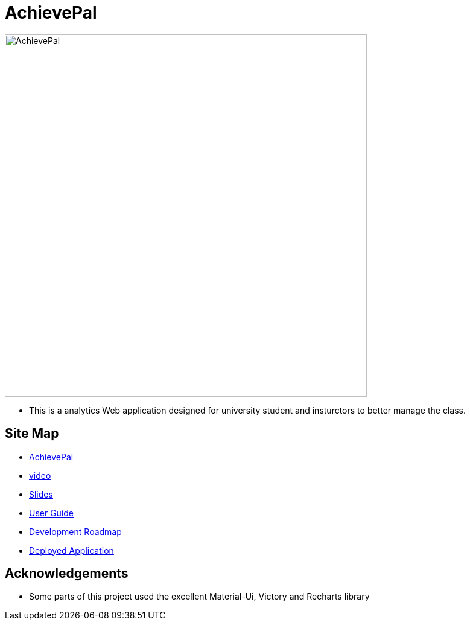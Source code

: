 = AchievePal
ifdef::env-github,env-browser[:relfileprefix: docs/]

image::docs/AchievePal.jpg[width="600"]

* This is a analytics Web application designed for university student and insturctors to better manage the class.

== Site Map

* https://bt3103-hosting.firebaseapp.com/[AchievePal]
* <<dummy#, video>>
* https://docs.google.com/presentation/d/1_9VPMkguoVJD40LLp2SZ8dIpH48v9kPJ-EWtLPM6Rzk/edit?usp=sharing/[Slides]
* <<UserGuide#, User Guide>>
* <<dummy#, Development Roadmap>>
* https://project-c2ef0.firebaseapp.com/[Deployed Application]

== Acknowledgements

* Some parts of this project used the excellent Material-Ui, Victory and Recharts library
